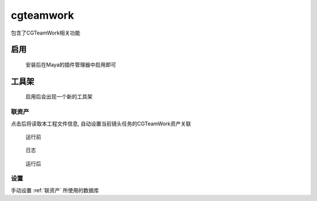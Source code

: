 cgteamwork
==========================
包含了CGTeamWork相关功能

启用
------

.. figure:: cgtw_enable.png

  安装后在Maya的插件管理器中启用即可

工具架
-----------

.. figure:: cgtw_shelf.png

  启用后会出现一个新的工具架

.. _联资产:

联资产
************

点击后将读取本工程文件信息, 自动设置当前镜头任务的CGTeamWork资产关联


.. figure:: cgtw_link_before.png

  运行前

.. figure:: cgtw_link_run.png

  日志

.. figure:: cgtw_link_after.png

  运行后


设置
**************

.. image:: cgtw_link_setting.png

手动设置 :ref:`联资产` 所使用的数据库



